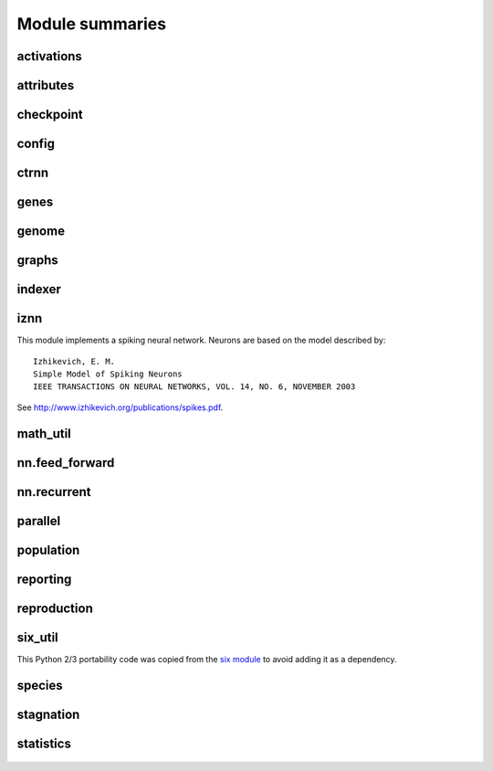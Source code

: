 
Module summaries
==================

.. default-role:: any

.. todo::

  Finish putting in all needed material from modules; add links; go over parameters as used in code to make sure are described correctly.

.. py:module:: activations
   :synopsis: Has the built-in activation functions (see :ref:`activation-functions-label`) and code for using them and adding new user-defined ones.

activations
---------------

  .. py:exception:: InvalidActivationFunction(Exception)

    Exception called if an activation function being added is invalid according to the `validate_activation` function.

  .. py:function:: validate_activation(function)

    Checks to make sure its parameter is a function that takes a single argument. TODO: Currently raises a deprecation warning due to changes in `inspect`.

    :param object function: Object to be checked.
    :raises InvalidActivationFunction: If the object does not pass the tests.

  .. py:class:: ActivationFunctionSet

    Contains the list of current valid activation functions, including methods for adding and getting them.

.. Suggested simplification for the below: Make __config_items__ a list of lists/tuples, with the latter containing (name, value_type, default) - no default if the last is None.
.. This would also allow moving get_config_params into the BaseAttribute class, although config_item_names may require some modifications.

.. py:module:: attributes
   :synopsis: Deals with :term:`attributes` used by genes.

attributes
-------------

  .. inheritance-diagram:: attributes

  .. py:class:: BaseAttribute(name)

    Superclass for the type-specialized attribute subclasses, used by genes (such as via the :py:class:`DefaultGene` implementation).

  .. py:class:: FloatAttribute(BaseAttribute)

    Class for numeric :term:`attributes` such as the :term:`response` of a :term:`node`; includes code for configuration, creation, and mutation.

  .. py:class:: BoolAttribute(BaseAttribute)

    Class for boolean :term:`attributes` such as whether a :term:`connection` is :term:`enabled` or not; includes code for configuration, creation, and mutation.

  .. py:class:: StringAttribute(BaseAttribute)

    Class for string attributes such as the :term:`aggregation function` of a :term:`node`, which are selected from a list of options;
    includes code for configuration, creation, and mutation.

.. py:module:: checkpoint
   :synopsis: Uses :py:mod:`pickle` to save and restore populations (and other aspects of the simulation state).

checkpoint
---------------

  .. py:class:: Checkpointer(generation_interval=100, time_interval_seconds=300)

    A reporter class that performs checkpointing using :py:mod:`pickle` to save and restore populations (and other aspects of the simulation state). It saves the
    current state every ``generation_interval`` generations or ``time_interval_seconds`` seconds, whichever happens first. Subclasses :py:class:`BaseReporter`.
    (The potential save point is at the end of a generation.)

    :param generation_interval: If not None, maximum number of generations between checkpoints.
    :type generation_interval: int or None
    :param time_interval_seconds: If not None, maximum number of seconds between checkpoints.
    :type time_interval_seconds: float or None

    .. py:staticmethod:: save_checkpoint(config, population, species, generation)

      Saves the current simulation (including randomization) state to :file:`neat-checkpoint-{generation}`, with ``generation`` being the generation number.

    .. py:staticmethod:: restore_checkpoint(filename)

      Resumes the simulation from a previous saved point. Loads the specified file, sets the randomization state, and returns a :py:class:`Population` object
      set up with the rest of the previous state.

      :param str filename: The file to be restored from.
      :return: Object that can be used with :py:meth:`Population.run <population.Population.run>` to restart the simulation.
      :rtype: :py:class:`Population <population.Population>` object.

.. todo:: Put in links to the customization page.

.. py:module:: config
   :synopsis: Does general configuration parsing; used by other classes for their configuration.

config
--------

  .. py:class:: ConfigParameter(name, value_type)

    Does initial handling of a particular configuration parameter.

    :param str name: The name of the configuration parameter.
    :param str value_type: The type that the configuration parameter should be; must be one of `str`, `int`, `bool`, `float`, or `list`.

  .. py:function:: write_pretty_params(f, config, params)

    Prints configuration parameters to `file` object f.

  .. py:class:: Config(genome_type, reproduction_type, species_set_type, stagnation_type, filename)

    A simple container for user-configurable parameters of NEAT. The four parameters ending in ``_type`` may be the built-in ones or user-provided objects, which
    must make available the methods ``parse_config`` and ``write_config``, plus others depending on which object it is.
    ``Config`` itself takes care of the ``NEAT`` parameters. For a description of the configuration file, see :ref:`configuration-file-description-label`.

    :param object genome_type: Specifies the genome class used, such as :py:class:`DefaultGenome` or :py:class:`iznn.IZGenome`. See :ref:`genome-interface-label` for the needed interface.
    :param object reproduction_type: Specifies the reproduction class used, such as :py:class:`DefaultReproduction`. See :ref:`reproduction-interface-label` for the needed interface.
    :param object species_set_type: Specifies the species set class used, such as :py:class:`DefaultSpeciesSet`.
    :param object stagnation_type: Specifies the stagnation class used, such as :py:class:`DefaultStagnation`.
    :param str filename: Pathname for configuration file to be opened, read, processed by a parser from the :py:mod:`configparser` module, the ``NEAT`` section handled by ``Config``, and then other sections passed to the ``parse_config`` methods of the appropriate classes.
    :raises AssertionError: If any of the objects lack a ``parse_config`` method.

    .. py:method:: save(filename)

      Opens the specified file for writing (not appending) and outputs a configuration file from the current configuration. Uses :py:func:`write_pretty_params` for
      the ``NEAT`` parameters and the appropriate class ``write_config`` methods for the other sections.

      :param str filename: The configuration file to be written.

.. todo::

  Give more information about parameters for ctrnn.

.. py:module:: ctrnn
   :synopsis: Handles the continuous-time recurrent neural network implementation.

ctrnn
-------

  .. py:class:: CTRNNNodeEval(time_constant, activation, aggregation, bias, response, links)

    Sets up the basic :doc:`ctrnn` nodes.

  .. py:class:: CTRNN(inputs, outputs, node_evals)

    Sets up the :doc:`ctrnn` network itself.

    .. py:method:: reset()

      Resets the time and all node activations to 0 (necessary due to otherwise retaining state via recurrent connections).

    ..py:method:: advance(inputs, advance_time, time_step=None)

      Advance the simulation by the given amount of time, assuming that inputs are
      constant at the given values during the simulated time.

      :param list inputs: The values for the :term:`input nodes <input node>`.
      :param float advance_time: How much time to advance the network before returning the resulting outputs.
      :param float time_step: How much time per step to advance the network; the default of `None` will currently result in an error, but it is planned to determine it automatically.
      :return: The values for the :term:`output nodes <output node>`.
      :rtype: list

    .. py:staticmethod:: create(genome, config, time_constant)

      Receives a genome and returns its phenotype (a :py:class:`CTRNN`). The ``time_constant`` is used for the :py:class:`CTRNNNodeEval` initializations.

.. index:: ! genomic distance
.. index:: ! gene

.. py:module:: genes
   :synopsis: Handles node and connection genes.

genes
--------

  .. inheritance-diagram:: neat.genes iznn.IZNodeGene

  .. py:class:: BaseGene(key)

    Handles functions shared by multiple types of genes (both :term:`node` and :term:`connection`), including crossover and calling mutation methods.

    :param int key: The gene identifier. **For connection genes, determining whether they are homologous (for genomic distance determination) uses the identifiers of the connected nodes, not the connection gene's identifier.**

    .. py:classmethod:: parse_config(config, param_dict)

      Placeholder; parameters are entirely in gene attributes.

    .. py:classmethod:: get_config_params()

      Fetches configuration parameters from gene attributes.

  .. py:class:: DefaultNodeGene(BaseGene)

    Groups :py:mod:`attributes` specific to :term:`node` genes (of the usually-used type) and calculates genetic distances between two
    :term:`homologous` (not disjoint or excess) node genes.

    .. py:method:: distance(other, config)

      Determines weight of differences between node genes using their 4 :term:`attributes`;
      the final result is multiplied by the configured :ref:`compatibility_weight_coefficient <compatibility-weight-coefficient-label>`.

      :param object other: The other ``DefaultNodeGene``.
      :param object config: The genome configuration object.
      :return: The contribution of this pair to the :term:`genomic distance` between the source genomes.
      :rtype: float

  .. py:class:: DefaultConnectionGene(BaseGene)

    Groups :py:mod:`attributes` specific to :term:`connection` genes and calculates genetic distances between two
    :term:`homologous` (not disjoint or excess) connection genes.

    .. py:method:: distance(other, config)

      Determines weight of differences between connection genes using their 2 :term:`attributes`;
      the final result is multiplied by the configured :ref:`compatibility_weight_coefficient <compatibility-weight-coefficient-label>`.

      :param object other: The other ``DefaultConnectionGene``.
      :param object config: The genome configuration object.
      :return: The contribution of this pair to the :term:`genomic distance` between the source genomes.
      :rtype: float

.. todo::

   Explain more regarding parameters, required functions of the below; put in links referencing genome-interface.

.. py:module:: genome
   :synopsis: Handles genomes (individuals in the population).

genome
-----------

  .. inheritance-diagram:: neat.genome iznn.IZGenome

  .. py:class:: DefaultGenomeConfig(params)

    Does the configuration for the DefaultGenome class.

    :param dict params: Parameters from configuration file and DefaultGenome initialization (by parse_config).

  .. py:class:: DefaultGenome(key)

    The provided genome class. For class requirements, see :ref:`genome-interface-label`.

    :param int key: Identifier for this individual/genome.

    .. py:classmethod:: parse_config(param_dict)

      Required interface method. Provides default node and connection gene specifications (from :py:mod:`genes`) and uses `DefaultGenomeConfig` to
      do the rest of the configuration.

      :param dict param_dict: Dictionary of parameters from configuration file.
      :return: Configuration object; considered opaque by rest of code, so type may vary by implementation (here, a `DefaultGenomeConfig` instance).
      :rtype: object

    .. py:classmethod:: write_config(f, config)

      Required interface method. Saves configuration using `DefaultGenomeConfig`.

      :param file f: File object to write to.
      :param object config: Configuration object (here, a `DefaultGenomeConfig` instance).

    .. py:method:: configure_new(config)

      Required interface method. Configures a new genome (itself) based on the given configuration object.

    .. py:method:: configure_crossover(genome1, genome2, config)

      Required interface method. Configures a new genome (itself) by crossover from two parent genomes.

    .. py:method:: mutate(config)

      Required interface method. Mutates this genome.

    .. py:method:: distance(other, config)

      Required interface method. Returns the :term:`genomic distance` between this genome and the other. This :index:`distance <single: genomic distance>`
      value is used to compute genome compatibility for :py:mod:`speciation <species>`. Uses the
      :py:meth:`DefaultNodeGene.distance` and :py:meth:`DefaultConnectionGene.distance` methods for
      :term:`homologous` pairs, and the configured :ref:`compatibility_disjoint_coefficient <compatibility-disjoint-coefficient-label>` for disjoint/excess genes.

      :param object other: The other DefaultGenome instance (genome) to be compared to.
      :param object config: The genome configuration object.
      :return: The genomic distance.
      :rtype: float

    .. py:method:: size()

      Required interface method. Returns genome ``complexity``, taken to be (number of nodes, number of enabled connections); currently only used
      for reporters - they are given this information for the highest-fitness genome at the end of each generation.

.. py:module:: graphs
   :synopsis: Directed graph algorithm implementations.

graphs
---------

  .. py:function:: creates_cycle(connections, test)

    Returns true if the addition of the ``test`` :term:`connection` would create a cycle, assuming that no cycle already exists in the graph represented by ``connections``.
    Used to avoid :term:`recurrent` networks when a purely :term:`feed-forward` network is desired (e.g., as determined by the ``feed_forward`` setting in the
    :ref:`configuration file <feed-forward-config-label>`.

    :param connections: The current network, as a list of (input, output) connections.
    :type connections: list(tuple(int, int))
    :param test: Possible connection to be checked for causing a cycle.
    :type test: tuple(int, int)
    :return: True if a cycle would be created; false if not.
    :rtype: bool

  .. py:function:: required_for_output(inputs, outputs, connections)

    Collect the nodes whose state is required to compute the final network output(s).

    :param inputs: the input identifiers; **it is assumed that the input identifier set and the node identifier set are disjoint.**
    :type inputs: list(int)
    :param outputs: the output node identifiers; by convention, the output node ids are always the same as the output index.
    :type outputs: list(int)
    :param connections: list of (input, output) connections in the network; should only include enabled ones.
    :type connections: list(tuple(int, int))
    :return: A list of layers, with each layer consisting of a set of node identifiers.
    :rtype: list(set(int))

  .. py:function:: feed_forward_layers(inputs, outputs, connections)

    Collect the layers whose members can be evaluated in parallel in a :term:`feed-forward` network.

    :param inputs: the network input nodes.
    :type inputs: list(int)
    :param outputs: the output node identifiers.
    :type outputs: list(int)
    :param connections: list of (input, output) connections in the network; should only include enabled ones.
    :type connections: list(tuple(int, int))
    :return: A list of layers, with each layer consisting of a set of identifiers; only includes nodes returned by required_for_output.
    :rtype: list(set(int))

.. py:module:: indexer
   :synopsis: Contains the Indexer class, to help with creating new identifiers/keys.

indexer
----------

  .. py:class:: Indexer(first)

    Initializes an Indexer instance with the internal ID counter set to ``first``.

    :param int first: The initial identifier (key) to be used.

    .. py:method:: get_next(result=None)

      If ``result`` is not `None`, then we return it unmodified.  Otherwise, we return the next ID and increment our internal counter.

      :param result: Returned unmodified unless `None`.
      :type result: int or None
      :return: Identifier/key to use.
      :rtype: int

.. todo::

  Add methods for the below.

.. py:module:: iznn
   :synopsis: Implements a spiking neural network (closer to in vivo neural networks) based on Izhikevich's 2003 model.

iznn
------

This module implements a spiking neural network. Neurons are based on the model described by::

  Izhikevich, E. M.
  Simple Model of Spiking Neurons
  IEEE TRANSACTIONS ON NEURAL NETWORKS, VOL. 14, NO. 6, NOVEMBER 2003

See http://www.izhikevich.org/publications/spikes.pdf.

  .. inheritance-diagram:: iznn

  .. py:class:: IZNodeGene(BaseGene)

    Contains attributes for the iznn node genes and determines genomic distances.

  .. py:class:: IZGenome(DefaultGenome)

    Contains the parse_config class method for iznn genome configuration.

  .. py:class:: IZNeuron(bias, a, b, c, d, inputs)

    Sets up and simulates the iznn nodes (neurons).

    :param float bias: The bias of the neuron.
    :param float a: The time scale of the recovery variable.
    :param float b: The sensitivity of the recovery variable.
    :param float c: The after-spike reset value of the membrane potential.
    :param float d: The after-spike reset of the recovery variable.
    :param inputs: A list of (input key, weight) pairs for incoming connections.
    :type inputs: list(tuple(int, float))

    .. py:method:: advance(dt_msec)

      Advances simulation time for the neuron by the given time step in milliseconds. TODO: Currently has some numerical stability problems.

      :param float dt_msec: Time step in milliseconds.

    .. py:method:: reset()

      Rests all state variables.

  .. py:class:: IZNN(neurons, inputs, outputs)

    Sets up the network itself and simulates it using the connections and neurons.

    :param list neurons: The IZNeuron instances needed.
    :param inputs: The :term:`input node` keys.
    :type inputs: list(int)
    :param outputs: The :term:`output node` keys.
    :type outputs: list(int)

    .. py:method:: set_inputs(inputs)

      Assigns input voltages.

      :param inputs: The input voltages for the :term:`input nodes <input node>`.
      :type inputs: list(float)

    .. py:method:: reset()

      Reset all neurons to their default state.

    .. py:method:: get_time_step_msec()

      Returns a suggested time step; currently hardwired to 0.05 - investigation of this (particularly effects on numerical stability issues) is planned.

      :return: Suggested time step in milliseconds.
      :rtype: float

    .. py:method:: advance(dt_msec)

      Advances simulation time for all neurons in the network by the input number of milliseconds.

      :param float dt_msec: How many milliseconds to advance the network.
      :return: The values for the :term:`output nodes <output node>`.
      :rtype: list(float)

    .. py:staticmethod:: create(genome, config)

      Receives a genome and returns its phenotype (a neural network).

      :param object genome: An IZGenome instance.
      :param object config: Configuration object.
      :return: An IZNN instance.
      :rtype: object

.. py:module:: math_util
   :synopsis: Contains some mathematical functions not found in the Python2 standard library, plus a mechanism for looking up some commonly used functions by name.

math_util
-------------

  .. py:data:: stat_functions

    Lookup table for commonly used ``{value} -> value`` functions; includes `max`, `min`, `mean`, and `median`.

  .. py:function:: mean(values)

    Returns the arithmetic mean.

  .. py:function:: median(values)

    Returns the median. (Note: For even numbers of values, does not take the mean between the two middle values.)

  .. py:function:: variance(values)

    Returns the (population) variance.

  .. py:function:: stdev(values)

    Returns the (population) standard deviation. *Note spelling.*

  .. py:function:: softmax(values)

    Compute the softmax (a differentiable/smooth approximization of the maximum function) of the given value set.
    The softmax is defined as follows: :math:`\begin{equation}v_i = \exp(v_i) / s \text{, where } s = \sum(\exp(v_0), \exp(v_1), \dotsc)\end{equation}`.

.. py:module:: nn.feed_forward
   :synopsis: A straightforward feed-forward neural network NEAT implementation.

nn.feed_forward
----------------------

  .. py:class:: FeedForwardNetwork(inputs, outputs, node_evals)

    A straightforward (no pun intended) :term:`feed-forward` neural network NEAT implementation.

    :param inputs: The input keys (IDs).
    :type inputs: list(int)
    :param outputs: The output keys.
    :type outputs: list(int)
    :param node_evals: A list of node descriptions, with each node represented by a list.
    :type node_evals: list(list(object))

    .. py:method:: activate(inputs)

      Feeds the inputs into the network and returns the resulting outputs.

      :param list inputs: The values for the :term:`input nodes <input node>`.
      :return: The values for the :term:`output nodes <output node>`.
      :rtype: list

    .. py:staticmethod:: create(genome, config)

      Receives a genome and returns its phenotype (a :py:class:`FeedForwardNetwork`).

.. py:module:: nn.recurrent
   :synopsis: A recurrent (but otherwise straightforward) neural network NEAT implementation.

nn.recurrent
----------------------

  .. py:class:: RecurrentNetwork(inputs, outputs, node_evals)

    A :term:`recurrent` (but otherwise straightforward) neural network NEAT implementation.

    :param inputs: The input keys (IDs).
    :type inputs: list(int)
    :param outputs: The output keys.
    :type outputs: list(int)
    :param node_evals: A list of node descriptions, with each node represented by a list.
    :type node_evals: list(list(object))

    .. py:method:: reset()

      Resets all node activations to 0 (necessary due to otherwise retaining state via recurrent connections).

    .. py:method:: activate(inputs)

      Feeds the inputs into the network and returns the resulting outputs.

      :param list inputs: The values for the :term:`input nodes <input node>`.
      :return: The values for the :term:`output nodes <output node>`.
      :rtype: list

    .. py:staticmethod:: create(genome, config)

      Receives a genome and returns its phenotype (a :py:class:`RecurrentNetwork`).

.. py:module:: parallel
   :synopsis: Runs evaluation functions in parallel subprocesses in order to evaluate multiple genomes at once.

parallel
----------

  .. py:class:: ParallelEvaluator(num_workers, eval_function, timeout=None)

    Runs evaluation functions in parallel subprocesses in order to evaluate multiple genomes at once.

    :param int num_workers: How many workers to have in the :py:class:`Pool`.
    :param function eval_function: eval_function should take one argument (a genome object) and return a single float (the genome's fitness)
    :param timeout: How long (in seconds) each subprocess will be given before an exception is raised (unlimited if `None`).
    :type timeout: int or None

.. todo::

  Put in more about calls to rest of program?

.. index:: fitness function

.. py:module:: population
   :synopsis: Implements the core evolution algorithm.

population
--------------

  .. py:exception:: CompleteExtinctionException

    Raised on complete extinction (all species removed due to stagnation) unless :ref:`reset_on_extinction <reset-on-extinction-label>` is set.

  .. py:class:: Population(config, initial_state=None)

    This class implements the core evolution algorithm:
    1. Evaluate fitness of all genomes.
    2. Check to see if the termination criterion is satisfied; exit if it is.
    3. Generate the next generation from the current population.
    4. Partition the new generation into species based on genetic similarity.
    5. Go to 1.

    :param object config: The :py:class:`Config` configuration object.
    :param initial_state: If supplied (such as by a method of the :py:class:`Checkpointer` class), a tuple of (``Population``, ``Species``, generation number)
    :type initial_state: None or tuple(object, object, int)

    .. py:method:: run(fitness_function, n=None)

      Runs NEAT's genetic algorithm for at most n generations.  If n
      is ``None``, run until solution is found or extinction occurs.

      The user-provided fitness_function must take only two arguments:
      1. The population as a list of (genome id, genome) tuples.
      2. The current configuration object.

      The return value of the fitness function is ignored, but it must assign
      a Python `float` to the ``fitness`` member of each genome.

      The fitness function is free to maintain external state, perform
      evaluations in :py:mod::`parallel`, etc.

      It is assumed that the fitness function does not modify the list of genomes,
      the genomes themselves (apart from updating the fitness member),
      or the configuration object.

      :param object fitness_function: The fitness function to use, with arguments specified above.
      :param n: The maximum number of generations to run (unlimited if ``None``).
      :type n: int or None
      :return: The best genome seen.
      :rtype: object

.. py:module:: reporting
   :synopsis: Makes possible reporter classes, which are triggered on particular events and may provide information to the user, may do something else such as checkpointing, or may do both.

reporting
-----------

  .. inheritance-diagram:: neat.reporting checkpoint.Checkpointer statistics.StatisticsReporter

  .. py:class:: ReporterSet

    Keeps track of the set of reporters and gives functions to dispatch them at appropriate points.

  .. py:class:: BaseReporter

    Definition of the reporter interface expected by ReporterSet. Inheriting from it will provide a set of ``dummy`` methods to be overridden as desired, as follows.

    .. py:method:: start_generation(generation)

      Called (by :py:meth:`Population.run`) at the start of each generation, prior to the invocation of the fitness function.

      :param int generation: The generation number.

    .. py:method:: end_generation(config, population, species)

      Called (by :py:meth:`Population.run`) at the end of each generation, after reproduction and speciation.

      :param object config: :py:class:`Config` configuration object.
      :param population: Current population, as a dict of unique genome ID/key vs genome.
      :type population: dict(int, object)
      :param object species: Current species set object, such as a :py:class:`DefaultSpeciesSet`.

    .. py:method:: post_evaluate(config, population, species, best_genome)

      Called (by :py:meth:`Population.run`) after the fitness function is finished.

      :param object config: :py:class:`Config` configuration object.
      :param population: Current population, as a dict of unique genome ID/key vs genome.
      :type population: dict(int, object)
      :param object species: Current species set object, such as a :py:class:`DefaultSpeciesSet`.
      :param object best_genome: The currently highest-fitness :term:`genome`. Ties are resolved pseudorandomly (by `dict` ordering).

    .. py:method:: post_reproduction(config, population, species)

      Not currently called, either by :py:meth:`Population.run` or by :py:class:`DefaultReproduction`. Note: New members of the population likely will not have a set species.

    .. py:method:: complete_extinction()

      Called (by :py:meth:`Population.run`) if complete extinction (due to stagnation) occurs, prior to
      (depending on the :ref:`reset_on_extinction <reset-on-extinction-label>` configuration setting)
      a new population being created or a :py:exc:`CompleteExtinctionException` being raised.

    .. py:method:: found_solution(config, generation, best)

      Called (by :py:meth:`Population.run`) prior to exiting if the configured :ref:`fitness threshold <fitness-threshold-label>` is met.
      (Note: Not called upon reaching the generation maximum and exiting for this reason.)

      :param object config: :py:class:`Config` configuration object.
      :param int generation: Generation number.
      :param object best: The currently highest-fitness :term:`genome`. Ties are resolved pseudorandomly (by `dict` ordering).

    .. py:method:: species_stagnant(sid, species)

      Called (by py:meth:`DefaultReproduction.reproduce`) for each species considered stagnant by the stagnation class (such as :py:class:`DefaultStagnation`).

      :param int sid: The species id/key.
      :param object species: The :py:class:`Species` object.

    .. py:method:: info(msg)

      Miscellaneous informational messages, from multiple parts of the library.

      :param str msg: Message to be handled.

  .. py:class:: StdOutReporter(show_species_detail)

    Uses print to output information about the run; an example reporter class.

    :param bool show_species_detail: Whether or not to show additional details about each species in the population.

.. todo::

  Add links to configuration file.

.. py:module:: reproduction
   :synopsis: Handles creation of genomes, either from scratch or by sexual or asexual reproduction from parents.

reproduction
-----------------

  .. py:class:: DefaultReproduction(config, reporters, stagnation)

    Handles creation of genomes, either from scratch or by sexual or asexual reproduction from parents. Implements the default NEAT-python reproduction
    scheme: explicit fitness sharing with fixed-time species stagnation. For class requirements, see :ref:`reproduction-interface-label`.

    :param dict config: Configuration object, in this implementation a dictionary.
    :param object reporters: A :py:class:`ReporterSet` object.
    :param object stagnation: A :py:class:`DefaultStagnation` object - current code partially depends on internals of this class (a TODO is noted to correct this)

    .. py:classmethod:: parse_config(param_dict)

      Required interface method. Provides defaults for ``elitism``, ``survival_threshold``, and ``min_species_size`` parameters and updates them from the configuration file.

      :param dict param_dict: Dictionary of parameters from configuration file.
      :return: Configuration object; considered opaque by rest of code, so current type returned is not required for interface.
      :rtype: dict

    .. py:classmethod:: write_config(f, param_dict)

      Required interface method. Saves ``elitism`` and ``survival_threshold`` (but not ``min_species_size``) parameters to new config file.

      :param file f: File object to write to.
      :param dict param_dict: Dictionary of current parameters in this implementation; more generally, reproduction config object.

    .. py:method:: create_new(genome_type, genome_config, num_genomes)

      Required interface method. Creates ``num_genomes`` new genomes of the given type using the given configuration. Also initializes ancestry information (empty tuple).

      :param class genome_type: Genome class (such as :py:class:`DefaultGenome` or :py:class:`IZGenome`) to create instances of.
      :param object genome_config: Opaque genome configuration object.
      :param int num_genomes: How many new genomes to create.
      :return: A dictionary (with the unique genome identifier as the key) of the genomes created.
      :rtype: dict(int, object)

    .. py:staticmethod:: compute_spawn(adjusted_fitness, previous_sizes, pop_size, min_species_size)

      Apportions desired number of members per species according to fitness (adjusted by :py:meth:`reproduce` to a 0-1 scale) from out of the desired population size.

      :param adjusted_fitness: Mean fitness for species members, adjusted to 0-1 scale.
      :type adjusted_fitness: list(float)
      :param previous_sizes: Number of members of species in population prior to reproduction.
      :type previous_sizes: list(int)
      :param int pop_size: Desired population size, as input to :py:meth:`reproduce`.
      :param int min_species_size: Minimum number of members per species; can result in population size being above ``pop_size``.

    .. py:method:: reproduce(config, species, pop_size, generation)

      Required interface method. Creates the population to be used in the next generation from the given configuration instance, SpeciesSet instance, desired size of the
      population, and current generation number.  This method is called after all genomes have been evaluated and their ``fitness`` member assigned.  This method
      should use the stagnation instance given to the initializer to remove species deemed to have stagnated.

      :param object config: A :py:class:`Config` instance.
      :param object species: A :py:class:`SpeciesSet` instance. As well as depending on some of the :py:class:`DefaultStagnation` internals, this method also depends on some of those of the ``SpeciesSet`` and its referenced species objects.
      :param int pop_size: Population size desired.
      :param int generation: Generation count.
      :return: New population, as a dict of unique genome ID/key vs genome.
      :rtype: dict(int, object)

.. py:module:: six_util
   :synopsis: Provides Python 2/3 portability with three dictionary iterators; copied from the `six` module.

six_util
----------

This Python 2/3 portability code was copied from the `six module <https://pythonhosted.org/six/>`_ to avoid adding it as a dependency.

  .. py:function:: iterkeys(d, **kw)

    This function returns an iterator over the keys of dict d.

    :param dict d: Dictionary to iterate over
    :param kw: The function of this parameter is unclear.

  .. py:function:: iteritems(d, **kw)

    This function returns an iterator over the (key, value) pairs of dict d.

    :param dict d: Dictionary to iterate over
    :param kw: The function of this parameter is unclear.

  .. py:function:: itervalues(d, **kw)

    This function returns an iterator over the values of dict d.

    :param dict d: Dictionary to iterate over
    :param kw: The function of this parameter is unclear.

.. Internally, the above are using ``**kw`` as a PARAMETER for keys/items/values/iterkeys/iteritems/itervalues. ??? Is this in case someone puts in
.. a set of key/value pairs instead of a dictionary? The `six` documentation just states that this parameter is "passed to the underlying method", which is not helpful.

.. index:: ! genomic distance

.. py:module:: species
   :synopsis: Divides the population into genome-based species.

species
-----------

  .. py:class:: Species(key, generation)

    Represents a :term:`species` and contains data about it such as members, fitness, and time stagnating (note: :py:class::`DefaultStagnation` manipulates many of these).

    :param int key: Identifier
    :param int generation: Initial generation of appearance

  .. py:class:: GenomeDistanceCache(config)

    Caches :term:`genomic distance` information to avoid repeated lookups (the :py:meth:`distance function <genome.DefaultGenome.distance>` is among the most
    time-consuming parts of the library, although most fitness functions are likely to far outweigh this). Called as a method with a pair of genomes to retrieve the distance.

  .. py:class:: DefaultSpeciesSet(config, reporters)

    Encapsulates the default speciation scheme by configuring it and performing the speciation function (placing genomes into species by genetic similarity).
    :py:class:`DefaultReproduction` currently depends on this having a ``species`` attribute consisting of a dictionary of species keys to species.

    :param object config: A configuration object (currently unused).
    :param object reporters: A :py:class:`ReporterSet` instance giving reporters to be notified about :term:`genomic distance` statistics.

    .. py:classmethod:: parse_config(param_dict)

      Required interface method. Currently, the only configuration parameter is the :ref:`compatibility_threshold <compatibility-threshold-label>`.

      :param param_dict: Dictionary of parameters from configuration file.
      :type param_dict: dict(str, str)
      :return: Configuration object; considered opaque by rest of code, so current type returned is not required for interface.
      :rtype: dict

    .. py:classmethod:: write_config(f, param_dict)

      Required interface method. Writes parameter(s) to new config file.

      :param file f: File object to write to.
      :param dict param_dict: Dictionary of current parameters in this implementation; more generally, stagnation config object.

    .. py:method:: speciate(config, population, generation)

      Required interface method. Place genomes into species by genetic similarity (:term:`genomic distance`). (The current code has a `docstring` stating that there may
      be a problem if all old species representatives are not dropped for each generation; it is not clear how this is consistent with the code
      in :py:meth:`DefaultReproduction.reproduce`, such as for ``elitism``.)

      :param object config: :py:class:`DefaultConfig` object.
      :param population: Population as per the output of :py:meth:`DefaultReproduction.reproduce`.
      :type population: dict(int, object)
      :param int generation: Current generation number.

    .. py:method:: get_species_id(individual_id)

      Required interface method (used by :py:class:`StdOutReporter`). Retrieves species id for a given genome id.

      :param int individual_id: Genome id/key.
      :return: Species id/key.
      :rtype: int

    .. py:method:: get_species(individual_id)

      Retrieves species object for a given genome id. May become a required interface method, and useful for some fitness functions already.

      :param int individual_id: Genome id/key.
      :return: :py:class:`Species` containing the genome corresponding to the id/key.
      :rtype: object

.. todo::

   Add more methods to the below for DefaultStagnation; try to figure out which ones are required interface methods; links re config file.

.. py:module:: stagnation
   :synopsis: Keeps track of whether species are making progress and removes ones that are not (for a configurable number of generations).

stagnation
--------------

  .. py:class:: DefaultStagnation(config, reporters)

    Keeps track of whether species are making progress and helps remove ones that, for a configurable number of generations, are not.

    :param object config: Configuration object; in this implementation, a `dictionary <dict>`, but should be treated as opaque outside this class.
    :param class reporters: A :py:class:`ReporterSet` with reporters that may need activating; not currently used.

    .. py:classmethod:: parse_config(param_dict)

      Required interface method. Provides defaults for ``species_fitness_func``, ``max_stagnation``, and ``species_elitism`` parameters and updates them from the
      configuration file.

      :param param_dict: Dictionary of parameters from configuration file.
      :type param_dict: dict(str, str)
      :return: Configuration object; considered opaque by rest of code, so current type returned is not required for interface.
      :rtype: dict

    .. py:classmethod:: write_config(f, param_dict)

      Required interface method. Saves parameters to new config file. **Has a default of 15 for species_elitism, but will be overridden by the default of 0 in parse_config.**

      :param file f: File object to write to.
      :param dict param_dict: Dictionary of current parameters in this implementation; more generally, stagnation config object.

.. todo::

  Give more information about what is available from the below.

.. py:module:: statistics
   :synopsis: Gathers and provides (to callers and/or to a file) information on genome and species fitness, which are the most-fit genomes, and similar.

statistics
-------------

  .. py:class:: StatisticsReporter(BaseReporter)

    Gathers (via the reporting interface) and provides (to callers and/or to a file) information on genome and species fitness, which are the most-fit genomes, etc.
    Note: Keeps accumulating information in memory currently, which may be a problem in long runs.
